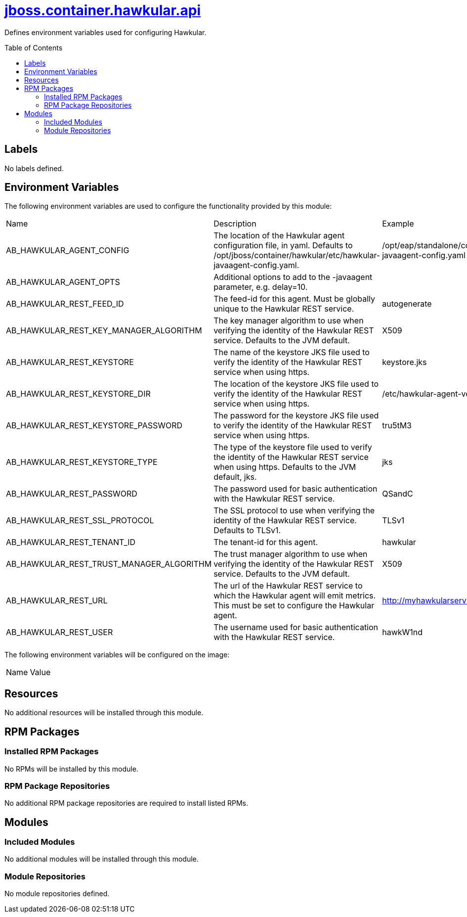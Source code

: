 ////
    AUTOGENERATED FILE - this file was generated via ./gen_template_docs.py.
    Changes to .adoc or HTML files may be overwritten! Please change the
    generator or the input template (./*.jinja)
////



= link:./module.yaml[jboss.container.hawkular.api]
:toc:
:toc-placement!:
:toclevels: 5

Defines environment variables used for configuring Hawkular.

toc::[]

== Labels
No labels defined.


== Environment Variables

The following environment variables are used to configure the functionality provided by this module:

|=======================================================================
|Name |Description |Example
|AB_HAWKULAR_AGENT_CONFIG |The location of the Hawkular agent configuration file, in yaml.  Defaults to /opt/jboss/container/hawkular/etc/hawkular-javaagent-config.yaml. |/opt/eap/standalone/configuration/hawkular-javaagent-config.yaml
|AB_HAWKULAR_AGENT_OPTS |Additional options to add to the -javaagent parameter, e.g. delay=10. |
|AB_HAWKULAR_REST_FEED_ID |The feed-id for this agent.  Must be globally unique to the Hawkular REST service. |autogenerate
|AB_HAWKULAR_REST_KEY_MANAGER_ALGORITHM |The key manager algorithm to use when verifying the identity of the Hawkular REST service.  Defaults to the JVM default. |X509
|AB_HAWKULAR_REST_KEYSTORE |The name of the keystore JKS file used to verify the identity of the Hawkular REST service when using https. |keystore.jks
|AB_HAWKULAR_REST_KEYSTORE_DIR |The location of the keystore JKS file used to verify the identity of the Hawkular REST service when using https. |/etc/hawkular-agent-volume
|AB_HAWKULAR_REST_KEYSTORE_PASSWORD |The password for the keystore JKS file used to verify the identity of the Hawkular REST service when using https. |tru5tM3
|AB_HAWKULAR_REST_KEYSTORE_TYPE |The type of the keystore file used to verify the identity of the Hawkular REST service when using https.  Defaults to the JVM default, jks. |jks
|AB_HAWKULAR_REST_PASSWORD |The password used for basic authentication with the Hawkular REST service. |QSandC
|AB_HAWKULAR_REST_SSL_PROTOCOL |The SSL protocol to use when verifying the identity of the Hawkular REST service. Defaults to TLSv1. |TLSv1
|AB_HAWKULAR_REST_TENANT_ID |The tenant-id for this agent. |hawkular
|AB_HAWKULAR_REST_TRUST_MANAGER_ALGORITHM |The trust manager algorithm to use when verifying the identity of the Hawkular REST service.  Defaults to the JVM default. |X509
|AB_HAWKULAR_REST_URL |The url of the Hawkular REST service to which the Hawkular agent will emit metrics.  This must be set to configure the Hawkular agent. |http://myhawkularservice.example.com/hawkular
|AB_HAWKULAR_REST_USER |The username used for basic authentication with the Hawkular REST service. |hawkW1nd
|=======================================================================

The following environment variables will be configured on the image:
|=======================================================================
|Name |Value
|=======================================================================

== Resources
No additional resources will be installed through this module.

== RPM Packages

=== Installed RPM Packages
No RPMs will be installed by this module.

=== RPM Package Repositories
No additional RPM package repositories are required to install listed RPMs.

== Modules

=== Included Modules
No additional modules will be installed through this module.

=== Module Repositories
No module repositories defined.
